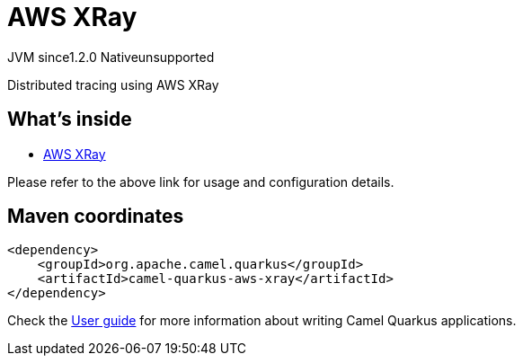 // Do not edit directly!
// This file was generated by camel-quarkus-maven-plugin:update-extension-doc-page
= AWS XRay
:cq-artifact-id: camel-quarkus-aws-xray
:cq-native-supported: false
:cq-status: Preview
:cq-description: Distributed tracing using AWS XRay
:cq-deprecated: false
:cq-jvm-since: 1.2.0
:cq-native-since: n/a

[.badges]
[.badge-key]##JVM since##[.badge-supported]##1.2.0## [.badge-key]##Native##[.badge-unsupported]##unsupported##

Distributed tracing using AWS XRay

== What's inside

* https://camel.apache.org/components/latest/others/aws-xray.html[AWS XRay]

Please refer to the above link for usage and configuration details.

== Maven coordinates

[source,xml]
----
<dependency>
    <groupId>org.apache.camel.quarkus</groupId>
    <artifactId>camel-quarkus-aws-xray</artifactId>
</dependency>
----

Check the xref:user-guide/index.adoc[User guide] for more information about writing Camel Quarkus applications.
